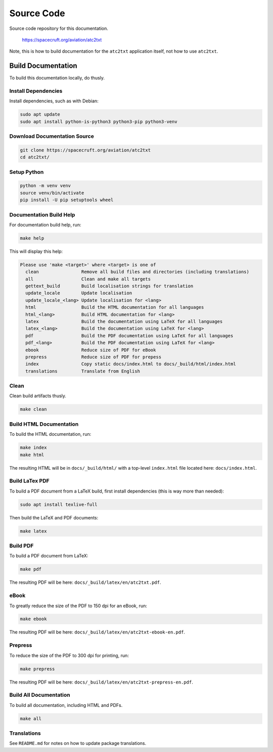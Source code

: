 ===========
Source Code
===========
Source code repository for this documentation.

  `<https://spacecruft.org/aviation/atc2txt>`_

Note, this is how to build documentation for the ``atc2txt``
application itself, not how to use ``atc2txt``.

Build Documentation
===================
To build this documentation locally, do thusly.

Install Dependencies
--------------------
Install dependencies, such as with Debian:

.. code-block:: bash

  sudo apt update
  sudo apt install python-is-python3 python3-pip python3-venv

Download Documentation Source
-----------------------------

.. code-block:: bash

  git clone https://spacecruft.org/aviation/atc2txt
  cd atc2txt/

Setup Python
------------

.. code-block:: bash

  python -m venv venv
  source venv/bin/activate
  pip install -U pip setuptools wheel

Documentation Build Help
------------------------
For documentation build help, run:

.. code-block:: bash

  make help

This will display this help:

.. code-block:: bash

  Please use 'make <target>' where <target> is one of
    clean                Remove all build files and directories (including translations)
    all                  Clean and make all targets
    gettext_build        Build localisation strings for translation
    update_locale        Update localisation
    update_locale_<lang> Update localisation for <lang>
    html                 Build the HTML documentation for all languages
    html_<lang>          Build HTML documentation for <lang>
    latex                Build the documentation using LaTeX for all languages
    latex_<lang>         Build the documentation using LaTeX for <lang>
    pdf                  Build the PDF documentation using LaTeX for all languages
    pdf_<lang>           Build the PDF documentation using LaTeX for <lang>
    ebook                Reduce size of PDF for eBook
    prepress             Reduce size of PDF for prepess
    index                Copy static docs/index.html to docs/_build/html/index.html
    translations         Translate from English

Clean
-----
Clean build artifacts thusly.

.. code-block:: bash

  make clean


Build HTML Documentation
------------------------
To build the HTML documentation, run:

.. code-block:: bash

  make index
  make html

The resulting HTML will be in ``docs/_build/html/`` with a top-level ``index.html`` file
located here: ``docs/index.html``.

Build LaTex PDF
---------------
To build a PDF document from a LaTeX build, first install dependencies
(this is way more than needed):

.. code-block:: bash

  sudo apt install texlive-full

Then build the LaTeX and PDF documents:

.. code-block:: bash

  make latex

Build PDF
---------
To build a PDF document from LaTeX:

.. code-block:: bash

  make pdf

The resulting PDF will be here: ``docs/_build/latex/en/atc2txt.pdf``.

eBook
-----
To greatly reduce the size of the PDF to 150 dpi for an eBook, run:

.. code-block:: bash

  make ebook

The resulting PDF will be here: ``docs/_build/latex/en/atc2txt-ebook-en.pdf``.

Prepress
--------

To reduce the size of the PDF to 300 dpi for printing, run:

.. code-block:: bash

  make prepress

The resulting PDF will be here: ``docs/_build/latex/en/atc2txt-prepress-en.pdf``.

Build All Documentation
-----------------------
To build all documentation, including HTML and PDFs.

.. code-block:: bash

  make all

Translations
------------
See ``README.md`` for notes on how to update package translations.

